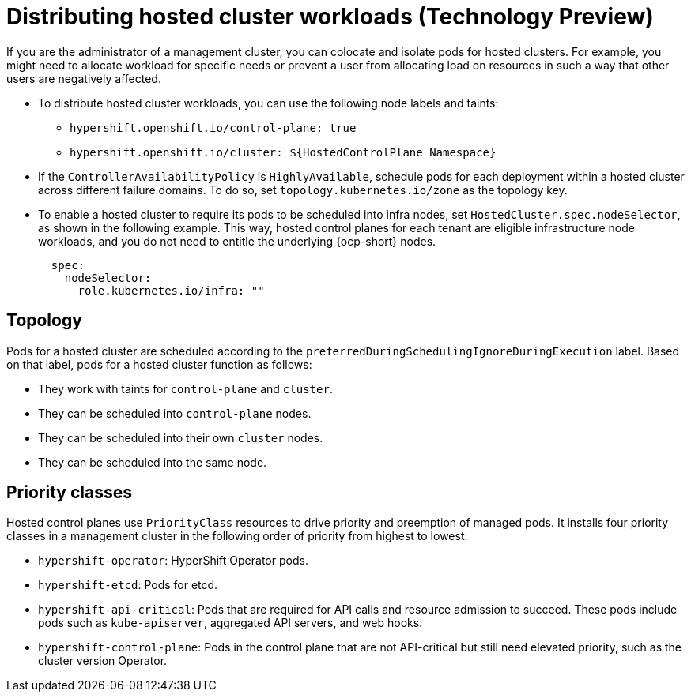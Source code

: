 [#hosted-cluster-workload-distributing]
= Distributing hosted cluster workloads (Technology Preview)

If you are the administrator of a management cluster, you can colocate and isolate pods for hosted clusters. For example, you might need to allocate workload for specific needs or prevent a user from allocating load on resources in such a way that other users are negatively affected.  

* To distribute hosted cluster workloads, you can use the following node labels and taints:

** `hypershift.openshift.io/control-plane: true`
** `hypershift.openshift.io/cluster: ${HostedControlPlane Namespace}`
//Is this enough information? Where does the admin use the node labels and taints?

* If the `ControllerAvailabilityPolicy` is `HighlyAvailable`, schedule pods for each deployment within a hosted cluster across different failure domains. To do so, set `topology.kubernetes.io/zone` as the topology key.

* To enable a hosted cluster to require its pods to be scheduled into infra nodes, set `HostedCluster.spec.nodeSelector`, as shown in the following example. This way, hosted control planes for each tenant are eligible infrastructure node workloads, and you do not need to entitle the underlying {ocp-short} nodes.
+
----
  spec:
    nodeSelector:
      role.kubernetes.io/infra: "" 
----

[#hosted-cluster-workload-distributing-topology]
== Topology

Pods for a hosted cluster are scheduled according to the `preferredDuringSchedulingIgnoreDuringExecution` label. Based on that label, pods for a hosted cluster function as follows:

* They work with taints for `control-plane` and `cluster`.
* They can be scheduled into `control-plane` nodes.
* They can be scheduled into their own `cluster` nodes.
* They can be scheduled into the same node.

[#hosted-cluster-workload-distributing-priority]
== Priority classes

Hosted control planes use `PriorityClass` resources to drive priority and preemption of managed pods. It installs four priority classes in a management cluster in the following order of priority from highest to lowest:
// In the previous sentence, what does "It" refer to? Does it mean "Hosted control planes installs four priority classes..."? Or does it mean "The `PriorityClass` resources install four priority classes..."?

* `hypershift-operator`: HyperShift Operator pods.
* `hypershift-etcd`: Pods for etcd.
* `hypershift-api-critical`: Pods that are required for API calls and resource admission to succeed. These pods include pods such as `kube-apiserver`, aggregated API servers, and web hooks.
* `hypershift-control-plane`: Pods in the control plane that are not API-critical but still need elevated priority, such as the cluster version Operator.

